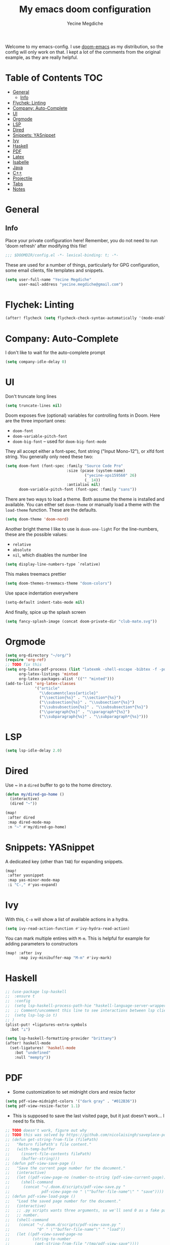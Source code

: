 #+TITLE: My emacs doom configuration
#+AUTHOR: Yecine Megdiche
#+EMAIL: yecine.megdiche@gmail.com
#+LANGUAGE: en
#+STARTUP: inlineimages
#+PROPERTY: header-args :results silent :padline no
#+OPTIONS: toc:2
Welcome to my emacs-config. I use [[https://github.com/hlissner/doom-emacs][doom-emacs]] as my distribution, so the config will only work on that. I kept a lot of the comments from the original example, as they are really helpful.

* Table of Contents :TOC:
- [[#general][General]]
  - [[#info][Info]]
- [[#flychek-linting][Flychek: Linting]]
- [[#company-auto-complete][Company: Auto-Complete]]
- [[#ui][UI]]
- [[#orgmode][Orgmode]]
- [[#lsp][LSP]]
- [[#dired][Dired]]
- [[#snippets-yasnippet][Snippets: YASnippet]]
- [[#ivy][Ivy]]
- [[#haskell][Haskell]]
- [[#pdf][PDF]]
- [[#latex][Latex]]
- [[#isabelle][Isabelle]]
- [[#java][Java]]
- [[#c][C++]]
- [[#projectile][Projectile]]
- [[#tabs][Tabs]]
- [[#notes][Notes]]

* General
** Info
Place your private configuration here! Remember, you do not need to run 'doom refresh' after modifying this file!
#+BEGIN_SRC emacs-lisp
;;; $DOOMDIR/config.el -*- lexical-binding: t; -*-
#+END_SRC
These are used for a number of things, particularly for GPG configuration, some email clients, file templates and snippets.
#+BEGIN_SRC emacs-lisp
(setq user-full-name "Yecine Megdiche"
      user-mail-address "yecine.megdiche@gmail.com")
#+END_SRC
* Flychek: Linting
#+BEGIN_SRC emacs-lisp
(after! flycheck (setq flycheck-check-syntax-automatically '(mode-enabled new-line save idle-change)) (setq flycheck-idle-change-delay '0))
#+END_SRC

* Company: Auto-Complete
I don't like to wait for the auto-complete prompt
#+BEGIN_SRC emacs-lisp
(setq company-idle-delay 0)
#+END_SRC
* UI
Don't truncate long lines
#+BEGIN_SRC emacs-lisp
(setq truncate-lines nil)
#+END_SRC
Doom exposes five (optional) variables for controlling fonts in Doom. Here are the three important ones:
+ ~doom-font~
+ ~doom-variable-pitch-font~
+ ~doom-big-font~ -- used for ~doom-big-font-mode~
They all accept either a font-spec, font string ("Input Mono-12"), or xlfd font string. You generally only need these two:
#+BEGIN_SRC emacs-lisp
(setq doom-font (font-spec :family "Source Code Pro"
                           :size (pcase (system-name)
                                   ("yecine-xps159560" 26)
                                   (_ 14))
                           :antialias nil)
      doom-variable-pitch-font (font-spec :family "sans"))
#+END_SRC
There are two ways to load a theme. Both assume the theme is installed and available. You can either set ~doom-theme~ or manually load a theme with the ~load-theme~ function. These are the defaults.
#+BEGIN_SRC emacs-lisp
(setq doom-theme 'doom-nord)
#+END_SRC
Another bright theme I like to use is ~doom-one-light~
For the line-numbers, these are the possible values:
+ ~relative~
+ ~absolute~
+ ~nil~, which disables the number line
#+BEGIN_SRC emacs-lisp
(setq display-line-numbers-type `relative)
#+END_SRC
This makes treemacs prettier
#+BEGIN_SRC emacs-lisp
(setq doom-themes-treemacs-theme "doom-colors")
#+END_SRC
Use space indentation everywhere
#+BEGIN_SRC emacs-lisp
(setq-default indent-tabs-mode nil)
#+END_SRC
And finally, spice up the splash screen
#+begin_src emacs-lisp
(setq fancy-splash-image (concat doom-private-dir "club-mate.svg"))
#+end_src
* Orgmode
#+BEGIN_SRC emacs-lisp
(setq org-directory "~/org/")
(require 'org-ref)
;; TODO fix this
(setq org-latex-pdf-process (list "latexmk -shell-escape -bibtex -f -pdf %f")
      org-latex-listings 'minted
      org-latex-packages-alist '(("" "minted")))
(add-to-list 'org-latex-classes
             '("article"
               "\\documentclass{article}"
               ("\\section{%s}" . "\\section*{%s}")
               ("\\subsection{%s}" . "\\subsection*{%s}")
               ("\\subsubsection{%s}" . "\\subsubsection*{%s}")
               ("\\paragraph{%s}" . "\\paragraph*{%s}")
               ("\\subparagraph{%s}" . "\\subparagraph*{%s}")))
#+END_SRC
* LSP
#+BEGIN_SRC emacs-lisp
(setq lsp-idle-delay 2.0)
#+END_SRC
* Dired
Use ~ in a ~dired~ buffer to go to the home directory.
#+BEGIN_SRC emacs-lisp
(defun my/dired-go-home ()
  (interactive)
  (dired "~"))

(map!
 :after dired
 :map dired-mode-map
 :n "~" #'my/dired-go-home)

#+END_SRC
* Snippets: YASnippet
A dedicated key (other than ~TAB~) for expanding snippets.
#+BEGIN_SRC emacs-lisp
(map!
 :after yasnippet
 :map yas-minor-mode-map
 :i "C-," #'yas-expand)

#+END_SRC
* Ivy
With this, ~C-o~ will show a list of available actions in a hydra.
#+BEGIN_SRC emacs-lisp
(setq ivy-read-action-function #'ivy-hydra-read-action)
#+END_SRC
You can mark multiple entires with ~M-m~. This is helpful for example for adding parameters to constructors
#+BEGIN_SRC emacs-lisp
(map! :after ivy
      :map ivy-minibuffer-map "M-m" #'ivy-mark)
#+END_SRC
* Haskell
#+BEGIN_SRC emacs-lisp
;; (use-package lsp-haskell
;;  :ensure t
;;  :config
;;  (setq lsp-haskell-process-path-hie "haskell-language-server-wrapper")
;;  ;; Comment/uncomment this line to see interactions between lsp client/server.
;;  (setq lsp-log-io t)
;; )
(plist-put! +ligatures-extra-symbols
  :bot "⊥")

(setq lsp-haskell-formatting-provider "brittany")
(after! haskell-mode
  (set-ligatures! 'haskell-mode
    :bot "undefined"
    :null "mempty"))
#+END_SRC
* PDF
- Some customization to set midnight clors and resize factor
#+BEGIN_SRC emacs-lisp
(setq pdf-view-midnight-colors '("dark gray" . "#012B36"))
(setq pdf-view-resize-factor 1.1)
#+END_SRC
- This is supposed to save the last visited page, but it just doesn't work... I need to fix this.
#+BEGIN_SRC emacs-lisp
;; TODO doesn't work, figure out why
;; TODO this was solved by https://github.com/nicolaisingh/saveplace-pdf-view/blob/master/saveplace-pdf-view.el. Figure out why this works
;; (defun get-string-from-file (filePath)
;;   "Return filePath's file content."
;;   (with-temp-buffer
;;     (insert-file-contents filePath)
;;     (buffer-string)))
;; (defun pdf-view-save-page ()
;;   "Save the current page number for the document."
;;   (interactive)
;;   (let ((pdf-view-page-no (number-to-string (pdf-view-current-page))))
;;     (shell-command
;;      (concat "~/.doom.d/scripts/pdf-view-save.py "
;;              pdf-view-page-no " \""buffer-file-name"\" " "save"))))
;; (defun pdf-view-load-page ()
;;   "Load the saved page number for the document."
;;   (interactive)
;;   ;; .py scripts wants three arguments, so we'll send 0 as a fake page
;;   ;; number.
;;   (shell-command
;;    (concat "~/.doom.d/scripts/pdf-view-save.py "
;;            "0" " \""buffer-file-name"\" " "load"))
;;   (let ((pdf-view-saved-page-no
;;          (string-to-number
;;           (get-string-from-file "/tmp/pdf-view-save"))))
;;     (if (= pdf-view-saved-page-no -1)
;;         (message "No saved page number.")
;;       (pdf-view-goto-page pdf-view-saved-page-no))))

;; ;; (defun save-pdf-hook ()
;; ;;   (if (and buffer-file-name
;; ;;            (file-name-extension buffer-file-name)
;; ;;            (string= (downcase (file-name-extension buffer-file-name)) "pdf"))
;; ;;       (pdf-view-save-page)))

;; ;; (add-hook 'kill-buffer-hook 'save-pdf-hook)
;; ;; (add-hook 'pdf-view-mode-hook 'pdf-view-load-page)
;; (after! pdf-view
;;   (remove-hook! 'pdf-view-change-page-hook '+pdf-remember-page-number-h)
;;   (remove-hook! 'pdf-view-mode-hook '+pdf-restore-page-number-h))
;; (defun pdf-view-save-page ()
;;   "Save the current page number for the document."
;;   (interactive)
;;   (let (pdf (pdf-view-current-page))
;;         (doom-store-put buffer-file-name page nil "pdf-view")))


;; (defun pdf-view-load-page ()
;;   "Load the saved page number for the document."
;;   (interactive)
;;   (when-let (page (doom-store-get buffer-file-name "pdf-view"))
;;     (pdf-view-goto-page page)))
#+END_SRC

* Latex
- Disable Company mode. I don't find it particularly useful, it just overcrowds the screen. Using snippets instead is better.
#+BEGIN_SRC emacs-lisp
(setq company-global-modes '(not latex-mode))

#+END_SRC
- This way, opening a latex file will automatically open the preview pane
#+BEGIN_SRC emacs-lisp
#+END_SRC
* Isabelle
Say goodbye to jEdit!
First, follow the instructions at https://github.com/m-fleury/isabelle-release/tree/Isabelle2020-more-vscode/src/Tools/emacs-lsp/spacemacs_layers/isabelle to build isabelle.
Afterwards, this (together with the package declarations in ~packages.el~) should allow ~lsp-isar~ to play nicely with doom.
#+BEGIN_SRC emacs-lisp
(use-package! isar-mode
  :ensure t
  :mode "\\.thy\\'")

(use-package! isar-goal-mode
  :ensure t)

;; TODO this is terribly slow, debug it, ask on zulip
(use-package lsp-isar
  :after isar-mode isar-goal-mode
  :commands lsp-isar-define-client-and-start lsp-isar-open-output-and-progress-right-spacemacs
  :hook ((isar-mode . flycheck-mode)
         (isar-mode . lsp-isar-define-client-and-start)
         (isar-mode . yas-minor-mode)
         (lsp-isar-init . lsp-isar-open-output-and-progress-right-spacemacs)
         ;; (isar-mode . display-line-numbers-mode)
         )
  :config
  (setq lsp-response-timeout 1200)
  (setq lsp-restart 'ignore)
  (setq lsp-prefer-flymake nil)
  (setq lsp-isar-path-to-isabelle "~/isabelle-release")
  (push (concat lsp-isar-path-to-isabelle "/src/Tools/emacs-lsp/yasnippet") yas-snippet-dirs)
  (yas-reload-all)
  :init
  (setq display-line-numbers-type `relative))

(map! :map isar-mode-map
      :leader
      :nv "i i" 'lsp-isar-insert-sledgehammer-and-call
          "i s" 'lsp-isar-sledgehammer-interface
          "i t" 'lsp-isar-insert-try0)
#+END_SRC
* Java
#+BEGIN_SRC emacs-lisp
(require 'gradle-mode)
(gradle-mode 1)
(setq lsp-java-vmargs '("-noverify" "-Xmx1G" "-XX:+UseG1GC" "-XX:+UseStringDeduplication" "-javaagent:/home/yecinem/lombok.jar" "-Xbootclasspath/a:/home/yecinem/lombok.jar"))
(setq lsp-java-format-settings-url "file:///home/yecinem/.doom.d/eclipse-java-google-style.xml")
#+END_SRC
* C++
#+begin_src emacs-lisp
;; (push (c++-mode) +ligatures-in-mode)
#+end_src
* Projectile
Projectile is just great. Here I register django as a custom project type
#+BEGIN_SRC emacs-lisp
(after! projectile
  (projectile-register-project-type 'npm '("manage.py")
                                    :test "python manage.py test"
                                    :run "python manage.py runserver"))
  ;; (projectile-register-project-type 'npm ''))
 #+END_SRC
* Tabs
Doom provides integration with centaur tabs. This is some aestetic configuration for the module
#+begin_src emacs-lisp
(after! centaur-tabs
  (setq centaur-tabs-set-bar 'under
        x-underline-at-descent-line t
        centaur-tabs-style "slant")
  (centaur-tabs-group-by-projectile-project))
#+end_src

* Notes
 - The ~onsave~ flag for the ~format~ module is removed in favor of a per-project configuration. In order to activate auto-formatting on save in a directory for a language, add this code to the ~.dir-locals.el~ file.
#+BEGIN_SRC emacs-lisp
;((nil . ((eval . (add-hook 'python-mode-hook #'format-all-mode)))))
#+END_SRC
